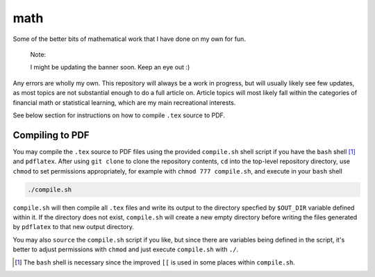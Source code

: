 .. README.rst for my "math" repo

math
====

.. image:: ./banner.png
   :alt: ./banner.png
   :align: center

Some of the better bits of mathematical work that I have done on my own for fun.

   Note:

   I might be updating the banner soon. Keep an eye out :)

Any errors are wholly my own. This repository will always be a work in progress,
but will usually likely see few updates, as most topics are not substantial
enough to do a full article on. Article topics will most likely fall within the
categories of financial math or statistical learning, which are my main
recreational interests.

See below section for instructions on how to compile ``.tex`` source to PDF.

Compiling to PDF
----------------

You may compile the ``.tex`` source to PDF files using the provided
``compile.sh`` shell script if you have the ``bash`` shell [#]_ and
``pdflatex``. After using ``git clone`` to clone the repository contents, ``cd``
into the top-level repository directory, use ``chmod`` to set permissions
appropriately, for example with ``chmod 777 compile.sh``, and execute in your
``bash`` shell

.. code:: bash

   ./compile.sh

``compile.sh`` will then compile all ``.tex`` files and write its output to the
directory specfied by ``$OUT_DIR`` variable defined within it. If the directory
does not exist, ``compile.sh`` will create a new empty directory before writing
the files generated by ``pdflatex`` to that new output directory.

You may also ``source`` the ``compile.sh`` script if you like, but since there
are variables being defined in the script, it's better to adjust permissions
with ``chmod`` and just execute ``compile.sh`` with ``./``.

.. [#] The ``bash`` shell is necessary since the improved ``[[`` is used in some
   places within ``compile.sh``.